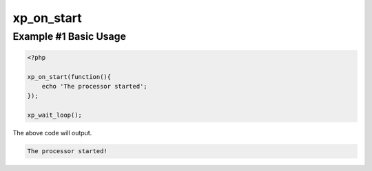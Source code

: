 .. /on_start.php generated using docpx v1.0.0 on 04/23/14 12:10pm


xp_on_start
***********


.. function:: xp_on_start($function)


    Registers a function to call when the processor starts.

    :param callable|object: Function or process object

    :rtype: object \XPSPL\Process


Example #1 Basic Usage
######################

.. code-block:: php

    <?php

    xp_on_start(function(){
        echo 'The processor started';
    });

    xp_wait_loop();

The above code will output.

.. code-block:: php

    The processor started!





